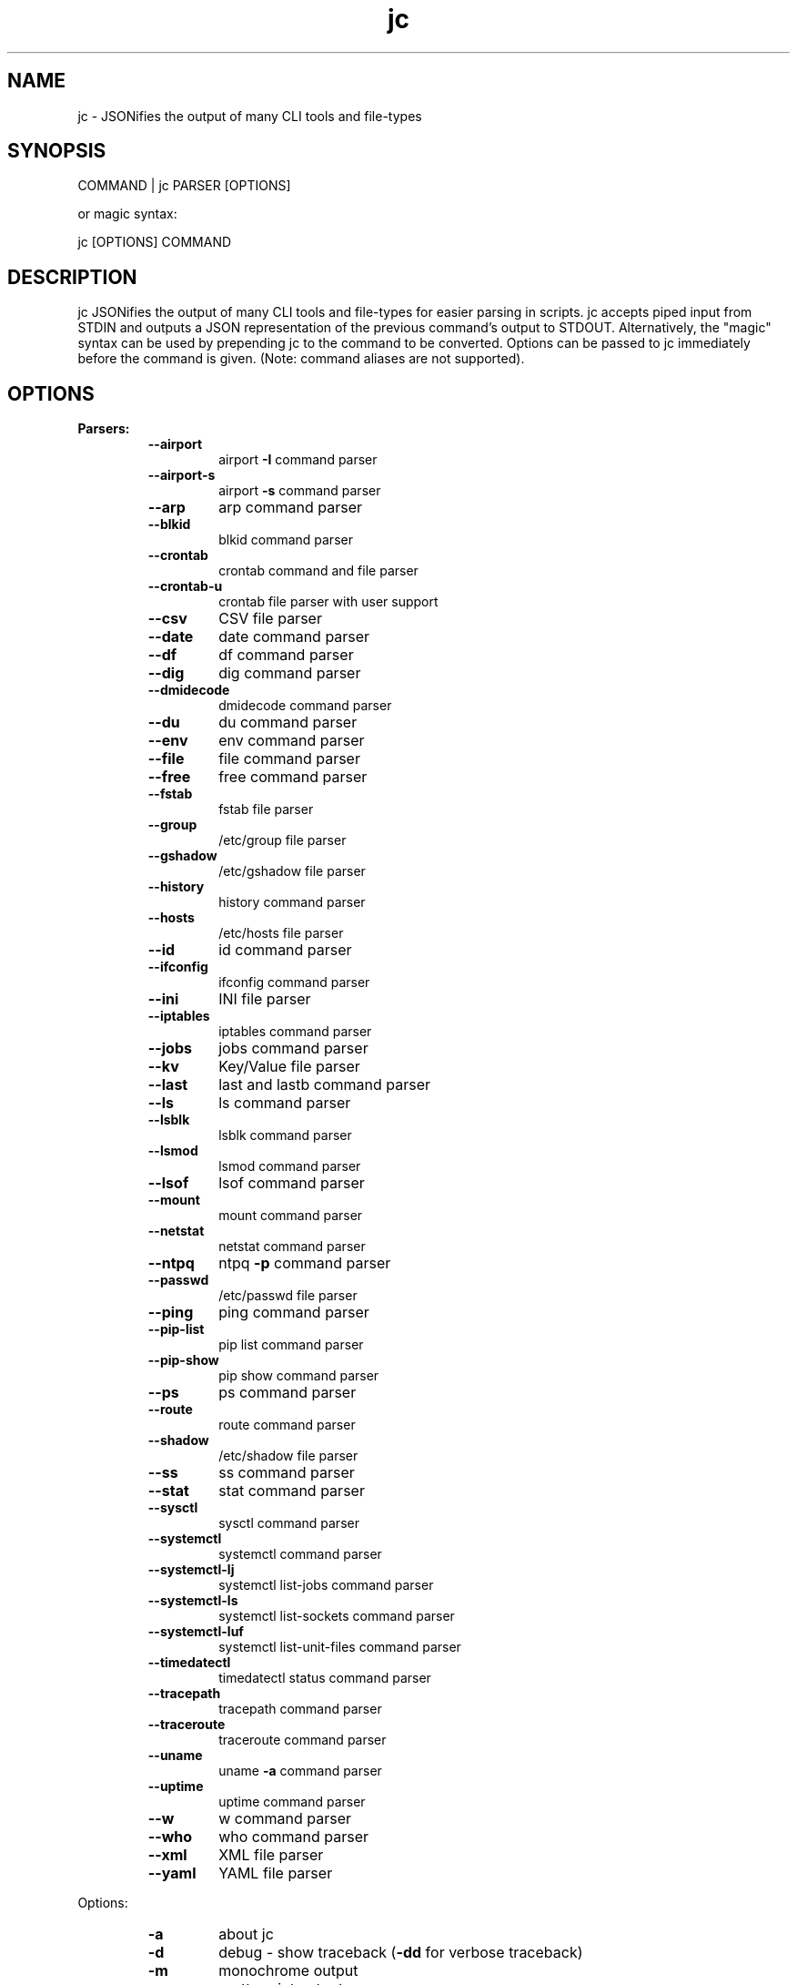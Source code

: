 .TH jc 1 2020-07-31 1.13.2 "JSON CLI output utility"
.SH NAME
jc \- JSONifies the output of many CLI tools and file-types
.SH SYNOPSIS
COMMAND | jc PARSER [OPTIONS]

        or magic syntax:

        jc [OPTIONS] COMMAND
.SH DESCRIPTION
jc JSONifies the output of many CLI tools and file-types for easier parsing in scripts. jc accepts piped input from STDIN and outputs a JSON representation of the previous command's output to STDOUT. Alternatively, the "magic" syntax can be used by prepending jc to the command to be converted. Options can be passed to jc immediately before the command is given. (Note: command aliases are not supported).

.SH OPTIONS
.B
Parsers:
.RS
.TP
.B
\fB--airport\fP
airport \fB-I\fP command parser
.TP
.B
\fB--airport-s\fP
airport \fB-s\fP command parser
.TP
.B
\fB--arp\fP
arp command parser
.TP
.B
\fB--blkid\fP
blkid command parser
.TP
.B
\fB--crontab\fP
crontab command and file parser
.TP
.B
\fB--crontab-u\fP
crontab file parser with user support
.TP
.B
\fB--csv\fP
CSV file parser
.TP
.B
\fB--date\fP
date command parser
.TP
.B
\fB--df\fP
df command parser
.TP
.B
\fB--dig\fP
dig command parser
.TP
.B
\fB--dmidecode\fP
dmidecode command parser
.TP
.B
\fB--du\fP
du command parser
.TP
.B
\fB--env\fP
env command parser
.TP
.B
\fB--file\fP
file command parser
.TP
.B
\fB--free\fP
free command parser
.TP
.B
\fB--fstab\fP
fstab file parser
.TP
.B
\fB--group\fP
/etc/group file parser
.TP
.B
\fB--gshadow\fP
/etc/gshadow file parser
.TP
.B
\fB--history\fP
history command parser
.TP
.B
\fB--hosts\fP
/etc/hosts file parser
.TP
.B
\fB--id\fP
id command parser
.TP
.B
\fB--ifconfig\fP
ifconfig command parser
.TP
.B
\fB--ini\fP
INI file parser
.TP
.B
\fB--iptables\fP
iptables command parser
.TP
.B
\fB--jobs\fP
jobs command parser
.TP
.B
\fB--kv\fP
Key/Value file parser
.TP
.B
\fB--last\fP
last and lastb command parser
.TP
.B
\fB--ls\fP
ls command parser
.TP
.B
\fB--lsblk\fP
lsblk command parser
.TP
.B
\fB--lsmod\fP
lsmod command parser
.TP
.B
\fB--lsof\fP
lsof command parser
.TP
.B
\fB--mount\fP
mount command parser
.TP
.B
\fB--netstat\fP
netstat command parser
.TP
.B
\fB--ntpq\fP
ntpq \fB-p\fP command parser
.TP
.B
\fB--passwd\fP
/etc/passwd file parser
.TP
.B
\fB--ping\fP
ping command parser
.TP
.B
\fB--pip-list\fP
pip list command parser
.TP
.B
\fB--pip-show\fP
pip show command parser
.TP
.B
\fB--ps\fP
ps command parser
.TP
.B
\fB--route\fP
route command parser
.TP
.B
\fB--shadow\fP
/etc/shadow file parser
.TP
.B
\fB--ss\fP
ss command parser
.TP
.B
\fB--stat\fP
stat command parser
.TP
.B
\fB--sysctl\fP
sysctl command parser
.TP
.B
\fB--systemctl\fP
systemctl command parser
.TP
.B
\fB--systemctl-lj\fP
systemctl list-jobs command parser
.TP
.B
\fB--systemctl-ls\fP
systemctl list-sockets command parser
.TP
.B
\fB--systemctl-luf\fP
systemctl list-unit-files command parser
.TP
.B
\fB--timedatectl\fP
timedatectl status command parser
.TP
.B
\fB--tracepath\fP
tracepath command parser
.TP
.B
\fB--traceroute\fP
traceroute command parser
.TP
.B
\fB--uname\fP
uname \fB-a\fP command parser
.TP
.B
\fB--uptime\fP
uptime command parser
.TP
.B
\fB--w\fP
w command parser
.TP
.B
\fB--who\fP
who command parser
.TP
.B
\fB--xml\fP
XML file parser
.TP
.B
\fB--yaml\fP
YAML file parser
.RE
.PP
Options:
.RS
.TP
.B
\fB-a\fP
about jc
.TP
.B
\fB-d\fP
debug - show traceback (\fB-dd\fP for verbose traceback)
.TP
.B
\fB-m\fP
monochrome output
.TP
.B
\fB-p\fP
pretty print output
.TP
.B
\fB-q\fP
quiet - suppress warnings
.TP
.B
\fB-r\fP
raw JSON output
.RE
.PP
Example:
ls \fB-al\fP | jc \fB--ls\fP \fB-p\fP
.RS
.PP
or using the magic syntax:
.PP
jc \fB-p\fP ls \fB-al\fP
